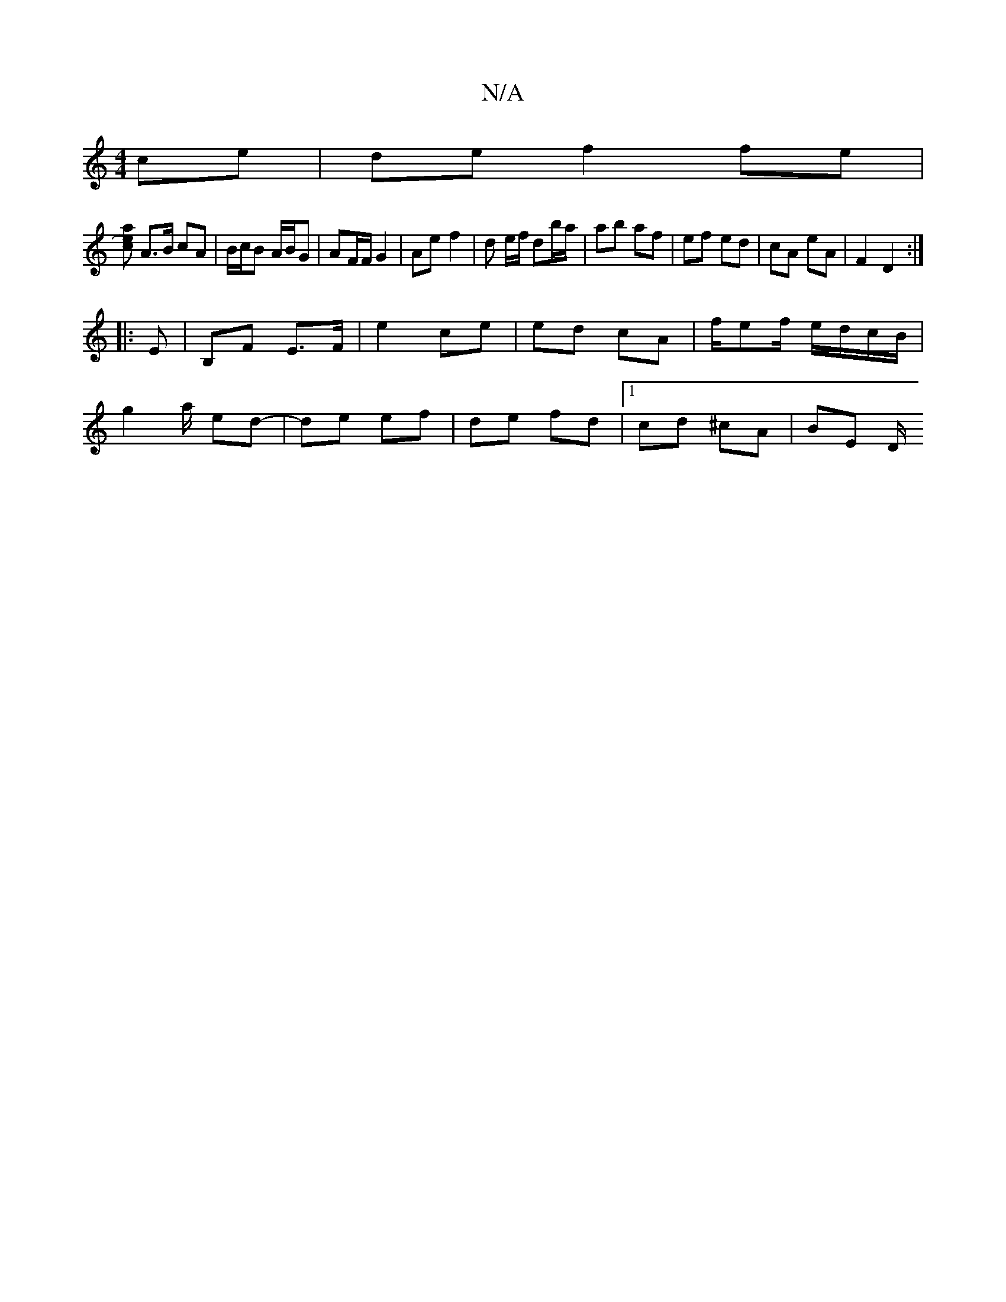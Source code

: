 X:1
T:N/A
M:4/4
R:N/A
K:Cmajor
/ ce|de f2 fe|
[aec)|
A>B cA | B/c/B A/B/G | AF/F/ G2 | Ae f2 | d e/f/ db/a/ | ab af | ef ed | cA eA | F2 D2 :|
|: E | B,F E>F | e2 ce | ed cA | f/ef/ e/d/c/B/ |
g2 a/ ed-|de ef|de fd|1 cd ^cA | BE D/